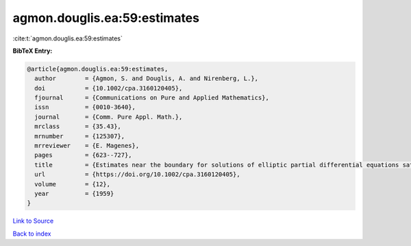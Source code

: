 agmon.douglis.ea:59:estimates
=============================

:cite:t:`agmon.douglis.ea:59:estimates`

**BibTeX Entry:**

.. code-block:: bibtex

   @article{agmon.douglis.ea:59:estimates,
     author        = {Agmon, S. and Douglis, A. and Nirenberg, L.},
     doi           = {10.1002/cpa.3160120405},
     fjournal      = {Communications on Pure and Applied Mathematics},
     issn          = {0010-3640},
     journal       = {Comm. Pure Appl. Math.},
     mrclass       = {35.43},
     mrnumber      = {125307},
     mrreviewer    = {E. Magenes},
     pages         = {623--727},
     title         = {Estimates near the boundary for solutions of elliptic partial differential equations satisfying general boundary conditions. {I}},
     url           = {https://doi.org/10.1002/cpa.3160120405},
     volume        = {12},
     year          = {1959}
   }

`Link to Source <https://doi.org/10.1002/cpa.3160120405},>`_


`Back to index <../By-Cite-Keys.html>`_
